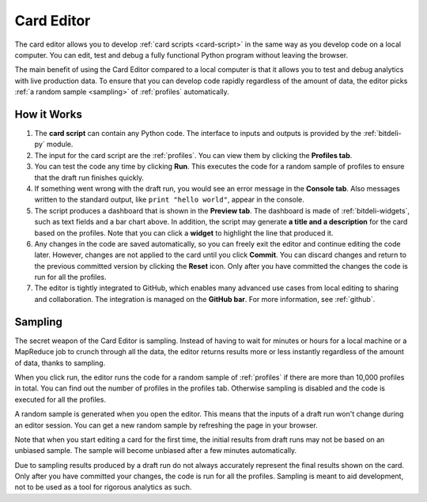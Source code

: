 
.. _editor:

Card Editor
===========

The card editor allows you to develop :ref:`card scripts <card-script>` in the same way
as you develop code on a local computer. You can edit, test and debug a fully functional
Python program without leaving the browser.

The main benefit of using the Card Editor compared to a local computer is that it allows
you to test and debug analytics with live production data. To ensure that you
can develop code rapidly regardless of the amount of data, the editor picks
:ref:`a random sample <sampling>` of :ref:`profiles` automatically.

How it Works
------------

.. image:: images/editor.png
   :scale: 80%
   :align: center

1. The **card script** can contain any Python code. The interface to inputs and outputs is provided by  the :ref:`bitdeli-py` module.

2. The input for the card script are the :ref:`profiles`. You can view them by clicking the **Profiles tab**.

3. You can test the code any time by clicking **Run**. This executes the code for a random sample of profiles to ensure that the draft run finishes quickly.

4. If something went wrong with the draft run, you would see an error message in the **Console tab**. Also messages written to the standard output, like ``print "hello world"``, appear in the console.

5. The script produces a dashboard that is shown in the **Preview tab**. The dashboard is made of :ref:`bitdeli-widgets`, such as text fields and a bar chart above. In addition, the script may generate **a title and a description** for the card based on the profiles. Note that you can click a **widget** to highlight the line that produced it.

6. Any changes in the code are saved automatically, so you can freely exit the editor and continue editing the code later. However, changes are not applied to the card until you click **Commit**. You can discard changes and return to the previous committed version by clicking the **Reset** icon. Only after you have committed the changes the code is run for all the profiles.

7. The editor is tightly integrated to GitHub, which enables many advanced use cases from local editing to sharing and collaboration. The integration is managed on the **GitHub bar**. For more information, see :ref:`github`.

.. _sampling:

Sampling
--------

The secret weapon of the Card Editor is sampling. Instead of having to wait for minutes or hours for a local machine or a MapReduce job to crunch through all the data, the editor returns results more or less instantly regardless of the amount of data, thanks to sampling.

When you click run, the editor runs the code for a random sample of :ref:`profiles` if there are more than 10,000 profiles in total. You can find out the number of profiles in the profiles tab. Otherwise sampling is disabled and the code is executed for all the profiles.

A random sample is generated when you open the editor. This means that the inputs of a draft run won't change during an editor session. You can get a new random sample by refreshing the page in your browser.

Note that when you start editing a card for the first time, the initial results from draft runs may not be based on an unbiased sample. The sample will become unbiased after a few minutes automatically.

Due to sampling results produced by a draft run do not always accurately represent the final results shown on the card. Only after you have committed your changes, the code is run for all the profiles.
Sampling is meant to aid development, not to be used as a tool for rigorous analytics as such.




